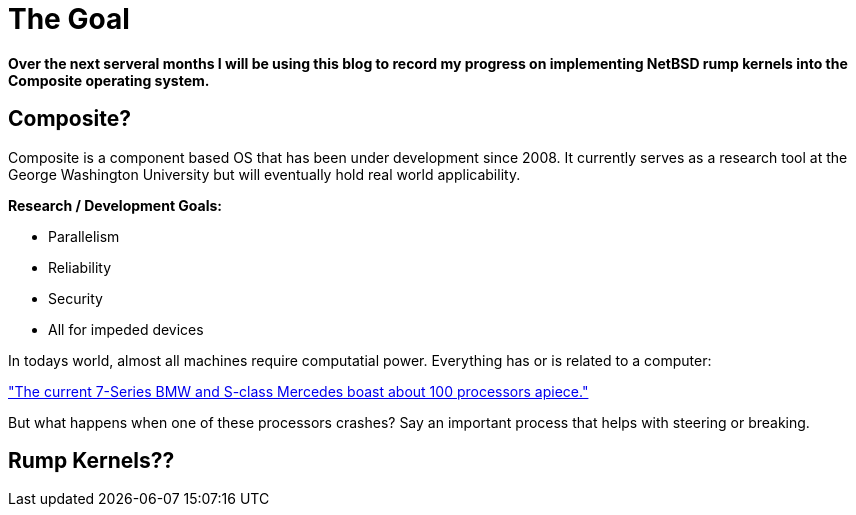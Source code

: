 = The Goal


*Over the next serveral months I will be using this blog to record my progress on implementing NetBSD rump kernels into the Composite operating system.*

== Composite?

Composite is a component based OS that has been under development since 2008. It currently serves as a research tool at the George Washington University but will eventually hold real world applicability.  

*Research / Development Goals:*

* Parallelism
* Reliability
* Security
* All for impeded devices

In todays world, almost all machines require computatial power. Everything has or is related to a computer:

http://www.embedded.com/electronics-blogs/significant-bits/4024611/Motoring-with-microprocessors["The current 7-Series BMW and S-class Mercedes boast about 100 processors apiece."]

But what happens when one of these processors crashes? Say an important process that helps with steering or breaking.

== Rump Kernels??